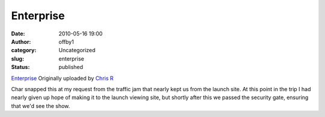 Enterprise
##########
:date: 2010-05-16 19:00
:author: offby1
:category: Uncategorized
:slug: enterprise
:status: published

.. raw:: html

   <div style="float:right;margin-left:10px;margin-bottom:10px;">

|image0|
`Enterprise <http://www.flickr.com/photos/offbyone/4612140293/>`__
Originally uploaded by `Chris
R <http://www.flickr.com/people/offbyone/>`__

.. raw:: html

   </div>

| Char snapped this at my request from the traffic jam that nearly kept
  us from the launch site. At this point in the trip I had nearly given
  up hope of making it to the launch viewing site, but shortly after
  this we passed the security gate, ensuring that we'd see the show.

.. |image0| image:: http://farm5.static.flickr.com/4043/4612140293_75b64e0050_m.jpg
   :target: http://www.flickr.com/photos/offbyone/4612140293/
